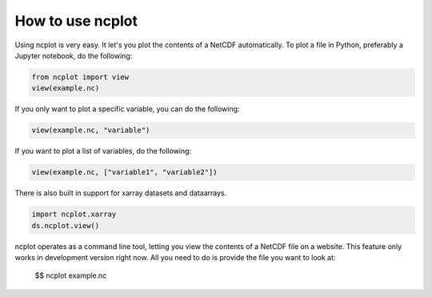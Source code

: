 How to use ncplot 
---------------------------

Using ncplot is very easy. It let's you plot the contents of a NetCDF automatically. To plot a file in Python, preferably a Jupyter notebook, do the following:

.. code:: ipython3

    from ncplot import view
    view(example.nc)

If you only want to plot a specific variable, you can do the following:

.. code:: ipython3

    view(example.nc, "variable")

If you want to plot a list of variables, do the following:

.. code:: ipython3

    view(example.nc, ["variable1", "variable2"])

There is also built in support for xarray datasets and dataarrays.

.. code:: ipython3

    import ncplot.xarray
    ds.ncplot.view()


ncplot operates as a command line tool, letting you view the contents of
a NetCDF file on a website. This feature only works in development
version right now. All you need to do is provide the file you want to
look at:


    $$ ncplot example.nc

